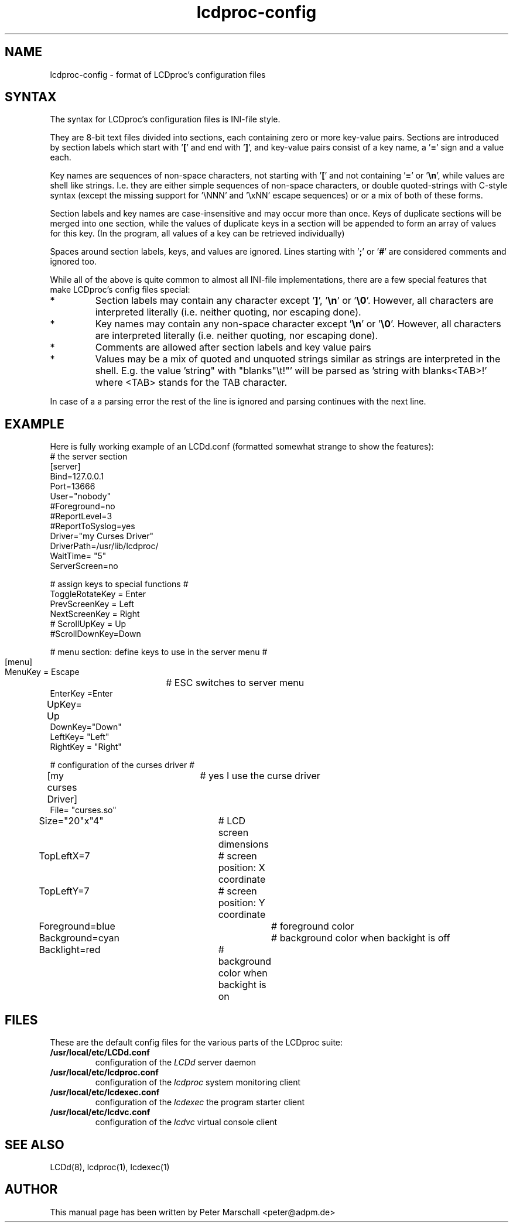 .TH lcdproc-config 5 "18 September 2006" LCDproc "LCDproc suite"

.SH NAME
lcdproc-config - format of LCDproc's configuration files

.SH SYNTAX
The syntax for LCDproc's configuration files is INI-file style.
.PP
They are 8-bit text files divided into sections, each containing zero or
more key-value pairs.
Sections are introduced by section labels which start with '\fB[\fP' and end with '\fB]\fP',
and key-value pairs consist of a key name, a '\fB=\fP' sign and a value each.
.PP
Key names are sequences of non-space characters, not starting with '\fB[\fP'
and not containing '\fB=\fP' or '\fB\\n\fP', while values are shell like strings.
I.e. they are either simple sequences of non-space characters, or
double quoted-strings with C-style syntax (except the missing support
for '\\NNN' and '\\xNN' escape sequences) or or a mix of both
of these forms.
.PP
Section labels and key names are case-insensitive and may occur more than once.
Keys of duplicate sections will be merged into one section, while the
values of duplicate keys in a section will be appended to form an array of
values for this key.
(In the program, all values of a key can be retrieved individually)
.PP
Spaces around section labels, keys, and values are ignored.
Lines starting with '\fB;\fP' or '\fB#\fP' are considered comments and ignored too.
.PP
While all of the above is quite common to almost all INI-file implementations,
there are a few special features that make LCDproc's config files special:
.IP *
Section labels may contain any character except '\fB]\fP', '\fB\\n\fP' or '\fB\\0\fP'.
However, all characters are interpreted literally (i.e. neither quoting, nor escaping done).
.IP *
Key names may contain any non-space character except '\fB\\n\fP' or '\fB\\0\fP'.
However, all characters are interpreted literally (i.e. neither quoting, nor escaping done).
.IP *
Comments are allowed after section labels and key value pairs
.IP *
Values may be a mix of quoted and unquoted strings similar as strings are interpreted
in the shell.
E.g. the value \fR'string" with "blanks"\\t!"'\fP will be parsed as \fR'string with blanks<TAB>!'\fP
where <TAB> stands for the TAB character.
.PP
In case of a a parsing error the rest of the line is ignored and parsing
continues with the next line.

.SH EXAMPLE
Here is fully working example of an LCDd.conf
(formatted somewhat strange to show the features):
.na
.nf
# the server section
[server]
Bind=127.0.0.1
Port=13666
User="nobody"
#Foreground=no
#ReportLevel=3
#ReportToSyslog=yes
Driver="my Curses Driver"
DriverPath=/usr/lib/lcdproc/
WaitTime= "5"
ServerScreen=no

# assign keys to special functions #
ToggleRotateKey = Enter
PrevScreenKey = Left
NextScreenKey = Right
# ScrollUpKey = Up
 #ScrollDownKey=Down

#  menu section: define keys to use in the server menu #
	 [menu]
MenuKey = Escape	# ESC switches to server menu
EnterKey =Enter
UpKey= Up	
DownKey="Down"
 LeftKey= "Left"
 RightKey = "Right"

# configuration of the curses driver #
[my curses Driver]	# yes I use the curse driver
File= "curses.so"
Size="20"x"4"		# LCD screen dimensions
TopLeftX=7		# screen position: X coordinate
TopLeftY=7		# screen position: Y coordinate
Foreground=blue		# foreground color
Background=cyan		# background color when backight is off
Backlight=red		# background color when backight is on


.SH FILES

These are the default config files for the various parts of the LCDproc suite:
.TP
.B /usr/local/etc/LCDd.conf
configuration of the \fILCDd\fP server daemon
.TP
.B /usr/local/etc/lcdproc.conf
configuration of the \fIlcdproc\fP system monitoring client
.TP
.B /usr/local/etc/lcdexec.conf
configuration of the \fIlcdexec\fP the program starter client
.TP
.B /usr/local/etc/lcdvc.conf
configuration of the \fIlcdvc\fP virtual console client

.SH SEE ALSO
LCDd(8),
lcdproc(1),
lcdexec(1)

.SH AUTHOR
This manual page has been written by Peter Marschall <peter@adpm.de>
